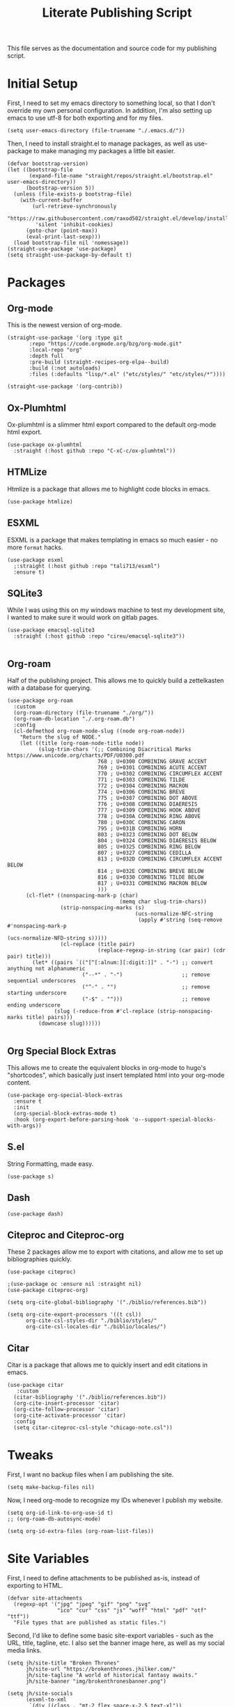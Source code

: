 #+title: Literate Publishing Script
#+STARTUP: fold
#+property: header-args:elisp :tangle build-site.el
#+property: header-args:emacs-lisp :tangle build-site.el

This file serves as the documentation and source code for my publishing script.

* Initial Setup
First, I need to set my emacs directory to something local, so that I don't override my own personal configuration. In addition, I'm also setting up emacs to use utf-8 for both exporting and for my files.
#+begin_src elisp
(setq user-emacs-directory (file-truename "./.emacs.d/"))
#+end_src

Then, I need to install straight.el to manage packages, as well as use-package to make managing my packages a little bit easier.
#+begin_src elisp
(defvar bootstrap-version)
(let ((bootstrap-file
       (expand-file-name "straight/repos/straight.el/bootstrap.el" user-emacs-directory))
      (bootstrap-version 5))
  (unless (file-exists-p bootstrap-file)
    (with-current-buffer
        (url-retrieve-synchronously
         "https://raw.githubusercontent.com/raxod502/straight.el/develop/install.el"
         'silent 'inhibit-cookies)
      (goto-char (point-max))
      (eval-print-last-sexp)))
  (load bootstrap-file nil 'nomessage))
(straight-use-package 'use-package)
(setq straight-use-package-by-default t)
#+end_src

* Packages
** Org-mode
This is the newest version of org-mode.
#+begin_src elisp
(straight-use-package '(org :type git
       :repo "https://code.orgmode.org/bzg/org-mode.git"
       :local-repo "org"
       :depth full
       :pre-build (straight-recipes-org-elpa--build)
       :build (:not autoloads)
       :files (:defaults "lisp/*.el" ("etc/styles/" "etc/styles/*"))))

(straight-use-package '(org-contrib))
#+end_src

** Ox-Plumhtml
Ox-plumhtml is a slimmer html export compared to the default org-mode html export.
#+begin_src elisp
(use-package ox-plumhtml
  :straight (:host github :repo "C-xC-c/ox-plumhtml"))
#+end_src

** HTMLize
Htmlize is a package that allows me to highlight code blocks in emacs.
#+begin_src elisp
(use-package htmlize)
#+end_src

** ESXML
ESXML is a package that makes templating in emacs so much easier - no more =format= hacks.
#+begin_src elisp
(use-package esxml
  ;:straight (:host github :repo "tali713/esxml")
  :ensure t)
#+end_src

** SQLite3 
:PROPERTIES:
:header-args:elisp: :tangle no
:END:
While I was using this on my windows machine to test my development site, I wanted to make sure it would work on gitlab pages.
#+begin_src elisp
(use-package emacsql-sqlite3
  :straight (:host github :repo "cireu/emacsql-sqlite3"))

#+end_src

** Org-roam
Half of the publishing project. This allows me to quickly build a zettelkasten with a database for querying.
#+begin_src elisp
(use-package org-roam
  :custom 
  (org-roam-directory (file-truename "./org/"))
  (org-roam-db-location "./.org-roam.db")
  :config
  (cl-defmethod org-roam-node-slug ((node org-roam-node))
    "Return the slug of NODE."
    (let ((title (org-roam-node-title node))
          (slug-trim-chars '(;; Combining Diacritical Marks https://www.unicode.org/charts/PDF/U0300.pdf
                             768 ; U+0300 COMBINING GRAVE ACCENT
                             769 ; U+0301 COMBINING ACUTE ACCENT
                             770 ; U+0302 COMBINING CIRCUMFLEX ACCENT
                             771 ; U+0303 COMBINING TILDE
                             772 ; U+0304 COMBINING MACRON
                             774 ; U+0306 COMBINING BREVE
                             775 ; U+0307 COMBINING DOT ABOVE
                             776 ; U+0308 COMBINING DIAERESIS
                             777 ; U+0309 COMBINING HOOK ABOVE
                             778 ; U+030A COMBINING RING ABOVE
                             780 ; U+030C COMBINING CARON
                             795 ; U+031B COMBINING HORN
                             803 ; U+0323 COMBINING DOT BELOW
                             804 ; U+0324 COMBINING DIAERESIS BELOW
                             805 ; U+0325 COMBINING RING BELOW
                             807 ; U+0327 COMBINING CEDILLA
                             813 ; U+032D COMBINING CIRCUMFLEX ACCENT BELOW
                             814 ; U+032E COMBINING BREVE BELOW
                             816 ; U+0330 COMBINING TILDE BELOW
                             817 ; U+0331 COMBINING MACRON BELOW
                             )))
      (cl-flet* ((nonspacing-mark-p (char)
                                    (memq char slug-trim-chars))
                 (strip-nonspacing-marks (s)
                                         (ucs-normalize-NFC-string
                                          (apply #'string (seq-remove #'nonspacing-mark-p
                                                                      (ucs-normalize-NFD-string s)))))
                 (cl-replace (title pair)
                             (replace-regexp-in-string (car pair) (cdr pair) title)))
        (let* ((pairs `(("[^[:alnum:][:digit:]]" . "-") ;; convert anything not alphanumeric
                        ("--*" . "-")                   ;; remove sequential underscores
                        ("^-" . "")                     ;; remove starting underscore
                        ("-$" . "")))                   ;; remove ending underscore
               (slug (-reduce-from #'cl-replace (strip-nonspacing-marks title) pairs)))
          (downcase slug))))))

#+end_src

** Org Special Block Extras
This allows me to create the equivalent blocks in org-mode to hugo's "shortcodes", which basically just insert templated html into your org-mode content.
#+begin_src elisp
(use-package org-special-block-extras
  :ensure t
  :init
  (org-special-block-extras-mode t)
  :hook (org-export-before-parsing-hook 'o--support-special-blocks-with-args))
#+end_src

** S.el 
String Formatting, made easy.
#+begin_src elisp
(use-package s)
#+end_src

** Dash
#+begin_src elisp
(use-package dash)
#+end_src

** Citeproc and Citeproc-org
These 2 packages allow me to export with citations, and allow me to set up bibliographies quickly.
#+begin_src elisp
(use-package citeproc)

;(use-package oc :ensure nil :straight nil)
(use-package citeproc-org)

(setq org-cite-global-bibliography '("./biblio/references.bib"))

(setq org-cite-export-processors '((t csl))
      org-cite-csl-styles-dir "./biblio/styles/"
      org-cite-csl-locales-dir "./biblio/locales/")
#+end_src

** Citar
Citar is a package that allows me to quickly insert and edit citations in emacs.
#+begin_src elisp
(use-package citar
   :custom
  (citar-bibliography '("./biblio/references.bib"))
  (org-cite-insert-processor 'citar)
  (org-cite-follow-processor 'citar)
  (org-cite-activate-processor 'citar)
  :config
  (setq citar-citeproc-csl-style "chicago-note.csl"))
#+end_src

* Tweaks
First, I want no backup files when I am publishing the site.
#+begin_src elisp
(setq make-backup-files nil)
#+end_src

Now, I need org-mode to recognize my IDs whenever I publish my website.
#+begin_src elisp
(setq org-id-link-to-org-use-id t)
;; (org-roam-db-autosync-mode)

(setq org-id-extra-files (org-roam-list-files))
#+end_src

* Site Variables
First, I need to define attachments to be published as-is, instead of exporting to HTML.
#+begin_src elisp
(defvar site-attachments
  (regexp-opt '("jpg" "jpeg" "gif" "png" "svg"
                "ico" "cur" "css" "js" "woff" "html" "pdf" "otf" "ttf"))
  "File types that are published as static files.")
#+end_src

Second, I'd like to define some basic site-export variables - such as the URL, title, tagline, etc. I also set the banner image here, as well as my social media links.
#+begin_src elisp
(setq jh/site-title "Broken Thrones"
      jh/site-url "https://brokenthrones.jhilker.com/"
      jh/site-tagline "A world of historical fantasy awaits."
      jh/site-banner "img/brokenthronesbanner.png")

(setq jh/site-socials 
      (esxml-to-xml 
       `(div ((class . "mt-2 flex space-x-2.5 text-xl"))
             (a ((href . "https://jhilker.com/" )
                 (class . "transition-colors duration-75 hover:text-heraldic-blue"))
                (i ((class . "fas fa-globe"))""))
             (a ((href . "https://gitlab.com/jhilker" )
                 (class . "transition-colors duration-75 hover:text-heraldic-blue"))
                (i ((class . "fab fa-gitlab"))""))
             (a ((href . "https://github.com/jhilker1" )
                 (class . "transition-colors duration-75 hover:text-heraldic-blue"))
                (i ((class . "fab fa-github"))""))
             (a ((href . "https://linkedin.com/in/jhilker" )
                 (class . "transition-colors duration-75 hover:text-heraldic-blue"))
                (i ((class . "fab fa-linkedin"))""))
             (a ((href . "https://dev.to/jhilker" )
                 (class . "transition-colors duration-75 hover:text-heraldic-blue"))
                (i ((class . "fab fa-dev"))""))
             (a ((href . "https://codepen.io/hilkerj" )
                 (class . "transition-colors duration-75 hover:text-heraldic-blue"))
                (i ((class . "fab fa-codepen"))""))
             (a ((href . "https://jhilker.com/blog/feed.xml" )
                 (class . "transition-colors duration-75 hover:text-heraldic-blue"))
                (i ((class . "fas fa-rss"))""))
             (a ((href . "mailto:jacob.hilker2@gmail.com" )
                 (class . "transition-colors duration-75 hover:text-heraldic-blue"))
                (i ((class . "fas fa-envelope"))"")))))
#+end_src

Finally, I'd like to set some export specific items here.
#+begin_src elisp
(setq org-publish-use-timestamps-flag t
      org-publish-timestamp-directory "./.org-cache/"
      org-export-with-section-numbers nil
      org-export-with-broken-links 'mark
      org-export-use-babel nil
      org-export-with-smart-quotes t
      org-export-with-sub-superscripts nil
      org-export-with-tags 'not-in-toc
      org-export-with-toc t
      org-html-link-use-abs-url t
      org-id-track-globally t
      org-id-locations-file-relative t
      org-id-locations-file "./.org-id-locations")
#+end_src

* Templates
Templates are arguably the most important part of this, especially since I am using Tailwind, which uses html classes to set styles.
** Header
This is a basic header for the site. While I will be setting more styling options on it later to further match the medieval manuscript-esque look I am going for, I want to be able to set up my header just to preview it.
#+begin_src elisp
(defun jh/org-html-header ()
  (concat 
   (esxml-to-xml 
    `(header ((class . "z-10 items-center bg-gray-200 grid-in-header"))
             (div ((class . "flex items-center justify-between h-[52px] 2xl:h-[62px]"))
                  (nav ((class . "items-center hidden h-full space-x-3 lg:flex"))
                       (a ((class . "block h-full p-3 2xl:p-4 transition duration-100 hover:bg-gray-400")
                           (href . "/")) "Home")
                       (a ((class . "block h-full p-3 2xl:p-4 transition duration-100 hover:bg-gray-400")
                           (href . "/faq/")) "FAQ")))))))
#+end_src

** Sidebars
My site technically has 2 sidebars - however, only one will be visible at any given time depending on the screen resolution.
*** Fixed Sidebar
This static sidebar appears on the side of any large screens.
#+begin_src elisp
(defun jh/org-html-fixed-sidebar ()
  (concat 
   (esxml-to-xml 
    `(aside ((class . "flex-col items-center hidden bg-slate-300 dark:bg-slate-700 dark:text-gray-100 grid-in-sidebar lg:flex"))
                      (span ((class . "p-2 font-semibold uppercase")) "Broken Thrones Wiki")
                           (img ((src . ,(concat jh/site-url "img/jhilker.jpg"))
                                 (class . "object-cover rounded-full h-44 w-44 object-right")))
                           (p ((class . "p-2 mx-auto mt-2 text-sm text-center text-gray-700")) ,jh/site-tagline)
                           ,jh/site-socials))))
#+end_src

*** TODO Sidebar Overlay

** Putting It All Together
This is the full template for the site. It's not fancy, but it is functional.
#+begin_src elisp
(defun jh/org-html-template (content info)
  "Returns the HTML template for my site"
  (let((page-type (cdar (org-collect-keywords '("PAGETYPE")))))
  (concat 
   "<!DOCTYPE html>"
   (esxml-to-xml
    `(html ()
           (head ()
           (title () ,(concat (org-export-data (plist-get info :title) info) " - Broken Thrones"))
           (meta ((author . "Jacob Hilker")))
           (meta ((charset . "utf-8")))
           (meta ((name . "viewport")
                  (content . "width=device-width, initial-scale=1.0")))
           (link ((rel . "stylesheet")
                  (href . ,(concat jh/site-url "css/style.css"))))
           (link ((rel . "stylesheet")
                  (href . "https://cdnjs.cloudflare.com/ajax/libs/font-awesome/5.15.3/css/all.min.css")
                  (integrity . "sha512-iBBXm8fW90+nuLcSKlbmrPcLa0OT92xO1BIsZ+ywDWZCvqsWgccV3gFoRBv0z+8dLJgyAHIhR35VZc2oM/gI1w==")
                  (crossorigin . "anonymous"))))
           
    (body ()
          (div ((class . "grid h-screen grid-areas-mobile grid-rows-layout lg:grid-areas-desktop grid-cols-layout"))
               ,(jh/org-html-header)
               ,(jh/org-html-fixed-sidebar)
               (main ((class . "p-3 grid-in-main max-w-none prose prose-base prose-manuscript bg-[#f0e3d1]"))
                     ,(if (equal nil page-type)
                          (esxml-to-xml
                         `(h1 () ,(org-export-data (plist-get info :title) info)))
                        (esxml-to-xml 
                         `(figure ((class . "not-prose -mx-3 -mt-3"))
                                  (img ((src . ,(concat jh/site-url jh/site-banner)))))))
                     ,content))))))))
#+end_src

** Infobox "Shortcodes"
One of the things I have come to love about Hugo is "shortcodes", which are basically snippets of HTML you can insert into your content without needing to actually write HTML in your content. However, org-mode doesn't have that support out-of-the-box - that's why I set up org-special-block-extras earlier - this would allow me to define custom "shortcodes" for infoboxes without needing to write all the html for one.
*** Characters
This infobox is what I'll use on any pages for a particular character.
#+begin_src elisp
(o-defblock character (name nil) (image nil born nil died nil)
  "Returns an `HTML' infobox for a character."
  (esxml-to-xml
   `(aside ((class . "infobox not-prose"))
           (header ((class . "text-lg font-bold text-center text-white bg-blue-500")) ,name)
           (figure ()
                   (img ((src . ,image))))
           (table ((class . "w-full"))
                  (tr ()
                      (td ((class . "first:!pl-2 first:font-bold")) "Born")
                      (td ((class . "!pr-0 !py-0")) ,born))))))
#+end_src


* Publishing the Site
Now that templates and such are set up, I'd like to be able to actually publish the damn site.
** Sitemap
I'd like to be able to have a sitemap on my website. However, I'd also like to be able to export using a custom layout.
*** Custom Entry Format
#+begin_src elisp
(defun jh/sitemap-format-entry (entry style project)
  "Format sitemap `entry' in `project' according to `style'."
  (format "[[%s][%s]]"
          (if (string= "index" (file-relative-name (file-name-sans-extension entry)))
              (concat jh/site-url "/")
          (concat jh/site-url (file-relative-name (file-name-sans-extension entry)) "/"))
          (org-publish-find-title entry project)))
#+end_src

** TODO Custom Transcoders
*** Links
I'd like to be able to quickly get an org-roam-node by the ID, and quickly get the url for that particular page.
#+begin_src elisp

(defun dw/org-html-link (link contents info)
  "Removes file extension and changes the path into lowercase file:// links."
  (when (string= 'id (org-element-property :type link))
    (let*((node-id (org-element-property :path link))
          (source-node (org-roam-node-from-id node-id))
          (source-file (org-roam-node-file source-node)))
      (org-element-put-property link :path (concat jh/site-url (file-name-sans-extension source-file)))))

    (let ((exported-link (org-export-custom-protocol-maybe link contents 'html info)))
    (cond
     (exported-link exported-link)
     ((equal contents nil)
      (format "<a href=\"%s\">%s</a>"
              (org-element-property :raw-link link)
              (org-element-property :raw-link link)))
     (t (org-export-with-backend 'slimhtml link contents info)))))
#+end_src

** Defining a Custom Backend
Now, I'm defining a custom backend in order to use my template. I could /technically/ override the default =org-html-template=, but I feel like that's really risky.
#+begin_src elisp
(org-export-define-derived-backend 'wiki-html
    'plumhtml
  :translate-alist
  '((template . jh/org-html-template)
    (link . dw/org-html-link))
   :options-alist
  '((:page-type "PAGE-TYPE" nil nil t)
    (:bibliography "BIBLIOGRAPHY" nil nil newline)))
#+end_src

** Clean URLS
I'd much rather be able to go to something like =brokenthrones.jhilker.com/nicolas-the-lion= as an example, rather than only being able to get the proper page at =brokenthrones.jhilker.com/nicolas-the-lion.html=. 

First, I have to be able to make the directory on-the-fly if it doesn't already exist.
#+begin_src elisp
(defun get-article-output-path (org-file pub-dir)
  (let ((article-dir (concat pub-dir
                             (downcase
                              (file-name-as-directory
                               (file-name-sans-extension
                                (file-name-nondirectory org-file)))))))

    (if (string-match "\\/index.org$" org-file)
        pub-dir
        (progn
          (unless (file-directory-p article-dir)
            (make-directory article-dir t))
          article-dir))))
#+end_src

Finally, I need to be able to export to those new folders on gitlab.
#+begin_src elisp
(defun org-html-publish-to-html (plist filename pub-dir)
  "Publish an org file to HTML, using the FILENAME as the output directory."
  (let ((article-path (get-article-output-path filename pub-dir)))
    (cl-letf (((symbol-function 'org-export-output-file-name)
               (lambda (extension &optional subtreep pub-dir)
                 (concat article-path "index" extension))))
      (org-publish-org-to 'wiki-html
                          filename
                          (concat "." (or (plist-get plist :html-extension)
                                          "html"))
                          plist
                          article-path))))
#+end_src

** Publish Project Set Up
Now, I can set up my actual projects to be published.
#+begin_src elisp
(setq org-publish-project-alist 
      `(
        ("org:static"
         :base-directory "./org/"
         :recursive t
         :base-extension ,site-attachments
         :publishing-function org-publish-attachment
         :publishing-directory "./public")
        ("articles"
         :base-directory "./org/"
         :base-extension "org"
         :publishing-function org-html-publish-to-html
         :publishing-directory "./public"
         :auto-sitemap t
         :sitemap-title "Wiki Sitemap"
         :sitemap-format-entry jh/sitemap-format-entry
         :exclude "org-draft")
      ("org" :components ("org:static" "articles"))
      ("site:static"
       :base-directory "./static/"
       :recursive t
       :base-extension ,site-attachments
       :publishing-function org-publish-attachment
       :publishing-directory "./public")))
#+end_src

*** Development
I want to be able to run one script and be able to publish my project for when I am working on development.
#+begin_src elisp
(defun jh/publish-org:dev ()
  (let((jh/site-url "http://localhost:8080/"))
    (org-publish "org" t)))
   
(defun jh/publish-assets:dev ()
  (let((jh/site-url "http://localhost:8080/"))
    (org-publish "site:static" t)))
#+end_src

*** Production
These final functions are for development.
#+begin_src elisp
(defun jh/publish-org ()
  (org-publish "org" t))


(defun jh/publish-assets ()
  (org-publish "site:static" t))
#+end_src
